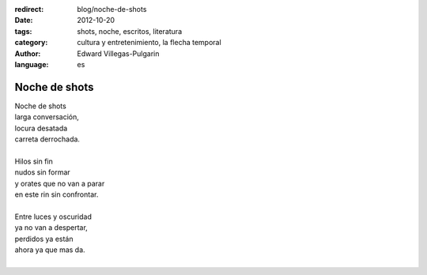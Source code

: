 :redirect: blog/noche-de-shots
:date: 2012-10-20
:tags: shots, noche, escritos, literatura
:category: cultura y entretenimiento, la flecha temporal
:author: Edward Villegas-Pulgarin
:language: es

Noche de shots
==============

| Noche de shots
| larga conversación,
| locura desatada
| carreta derrochada.

|
| Hilos sin fin
| nudos sin formar
| y orates que no van a parar
| en este rin sin confrontar.
|
| Entre luces y oscuridad
| ya no van a despertar,
| perdidos ya están
| ahora ya que mas da.
|

.. youtube:: kIhzgbt05W8
   :align: center